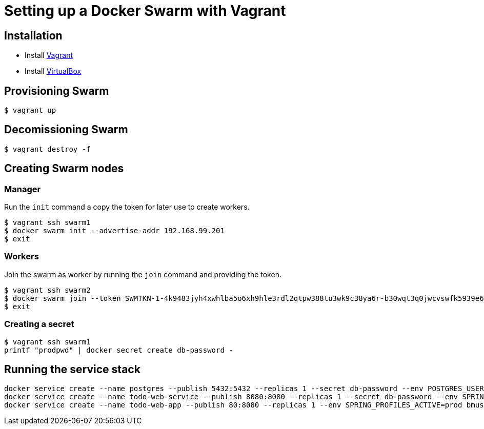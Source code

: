 = Setting up a Docker Swarm with Vagrant

== Installation

* Install https://www.vagrantup.com/[Vagrant]
* Install https://www.virtualbox.org/[VirtualBox]

== Provisioning Swarm

```
$ vagrant up
```

== Decomissioning Swarm

```
$ vagrant destroy -f
```

== Creating Swarm nodes

=== Manager

Run the `init` command a copy the token for later use to create workers.

```
$ vagrant ssh swarm1
$ docker swarm init --advertise-addr 192.168.99.201
$ exit
```

=== Workers

Join the swarm as worker by running the `join` command and providing the token.

```
$ vagrant ssh swarm2
$ docker swarm join --token SWMTKN-1-4k9483jyh4xwhlba5o6xh9hle3rdl2qtpw388tu3wk9c38ya6r-b30wqt3q0jwcvswfk5939e6ph 192.168.99.201:2377
$ exit
```

=== Creating a secret

```
$ vagrant ssh swarm1
printf "prodpwd" | docker secret create db-password -
```

== Running the service stack

```
docker service create --name postgres --publish 5432:5432 --replicas 1 --secret db-password --env POSTGRES_USER=postgres --env POSTGRES_DB_PASSWORD_FILE=/run/secrets/db-password --env POSTGRES_DB=todo postgres:9.6.10-alpine
docker service create --name todo-web-service --publish 8080:8080 --replicas 1 --secret db-password --env SPRING_PROFILES_ACTIVE=prod bmuschko/todo-web-service:latest
docker service create --name todo-web-app --publish 80:8080 --replicas 1 --env SPRING_PROFILES_ACTIVE=prod bmuschko/todo-web-app:latest
```